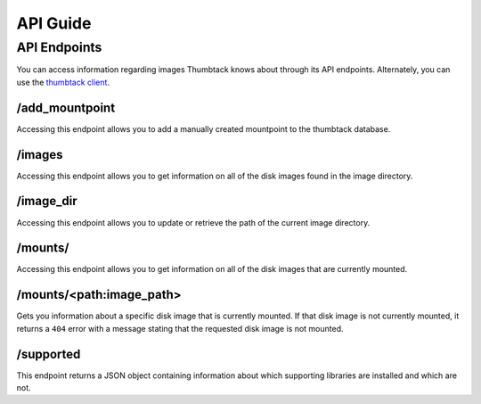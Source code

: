 .. _api_guide:

API Guide
=========

API Endpoints
-------------
You can access information regarding images Thumbtack knows about through its API endpoints.
Alternately, you can use the `thumbtack client`_.

/add_mountpoint
***************
Accessing this endpoint allows you to add a manually created mountpoint to the thumbtack database.

/images
*******
Accessing this endpoint allows you to get information on all of the disk images found in the image directory.

/image_dir
**********
Accessing this endpoint allows you to update or retrieve the path of the current image directory.

/mounts/
********
Accessing this endpoint allows you to get information on all of the disk images that are currently mounted.

/mounts/<path:image_path>
*************************
Gets you information about a specific disk image that is currently mounted. If that disk image is not currently
mounted, it returns a ``404`` error with a message stating that the requested disk image is not mounted.

/supported
**********
This endpoint returns a JSON object containing information about which supporting libraries are installed and
which are not.


.. _thumbtack client: https://github.com/mitre/thumbtack-client
